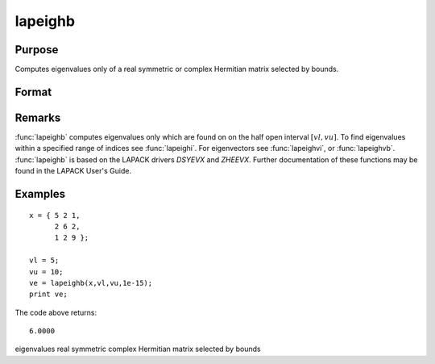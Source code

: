 
lapeighb
==============================================

Purpose
----------------

Computes eigenvalues only of a real symmetric or complex Hermitian matrix selected by bounds.

Format
----------------
.. function:: lapeighb(x, vl, vu, abstol)

    :param x: real symmetric or complex Hermitian.
    :type x: NxN matrix

    :param vl: lower bound of the interval to be searched for eigenvalues.
    :type vl: scalar

    :param vu: upper bound of the interval to be searched for eigenvalues; *vu* must be greater than *vl*.
    :type vu: scalar

    :param abstol: the absolute error tolerance for the
        eigenvalues. An approximate eigenvalue is accepted as converged
        when it is determined to lie in an interval :math:`[a, b]` of
        width less than or equal to:
        
        .. math:: 
        
            abstol + EPS*max(|a|, |b|)

        where *EPS* is machine precision. If *abstol* is less than or equal to
        zero, then :math:`EPS*||T||` will be used in its place,
        where *T* is the tridiagonal matrix obtained by reducing the input matrix to tridiagonal form.
    :type abstol: scalar

    :returns: ve (*Mx1 vector*), eigenvalues, where *M* is the number of eigenvalues on
        the half open interval [vl, vu]. If no eigenvalues are found
        then *ve* is a scalar missing value.

Remarks
-------

:func:`lapeighb` computes eigenvalues only which are found on on the half open
interval :math:`[vl, vu]`. To find eigenvalues within a specified range of
indices see :func:`lapeighi`. For eigenvectors see :func:`lapeighvi`, or :func:`lapeighvb`.
:func:`lapeighb` is based on the LAPACK drivers *DSYEVX* and *ZHEEVX*. Further
documentation of these functions may be found in the LAPACK User's Guide.


Examples
----------------

::

    x = { 5 2 1,
          2 6 2,
          1 2 9 };
     
    vl = 5;
    vu = 10;
    ve = lapeighb(x,vl,vu,1e-15);
    print ve;

The code above returns:

::

    6.0000

.. seealso:: Functions :func:`lapeighvi`, :func:`lapeighvb`

eigenvalues real symmetric complex Hermitian matrix selected by bounds
